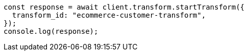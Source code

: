 // This file is autogenerated, DO NOT EDIT
// Use `node scripts/generate-docs-examples.js` to generate the docs examples

[source, js]
----
const response = await client.transform.startTransform({
  transform_id: "ecommerce-customer-transform",
});
console.log(response);
----
